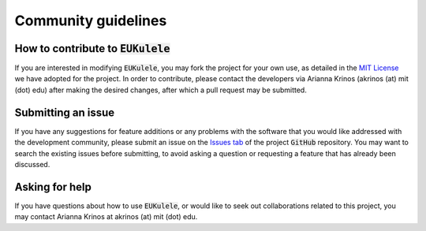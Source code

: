 Community guidelines 
====================================

How to contribute to :code:`EUKulele`
-------------------------------

If you are interested in modifying :code:`EUKulele`, you may fork the project for your own use, as detailed in the `MIT License
<https://github.com/AlexanderLabWHOI/EUKulele/blob/master/LICENSE>`_ we have adopted for the project. In order to contribute, please contact the developers via Arianna Krinos (akrinos (at) mit (dot) edu) after making the desired changes, after which a pull request may be submitted. 

Submitting an issue
-------------------

If you have any suggestions for feature additions or any problems with the software that you would like addressed with the development community, please submit an issue on the `Issues tab
<https://github.com/AlexanderLabWHOI/EUKulele/issues>`_ of the project :code:`GitHub` repository. You may want to search the existing issues before submitting, to avoid asking a question or requesting a feature that has already been discussed.

Asking for help
---------------

If you have questions about how to use :code:`EUKulele`, or would like to seek out collaborations related to this project, you may contact Arianna Krinos at akrinos (at) mit (dot) edu. 
